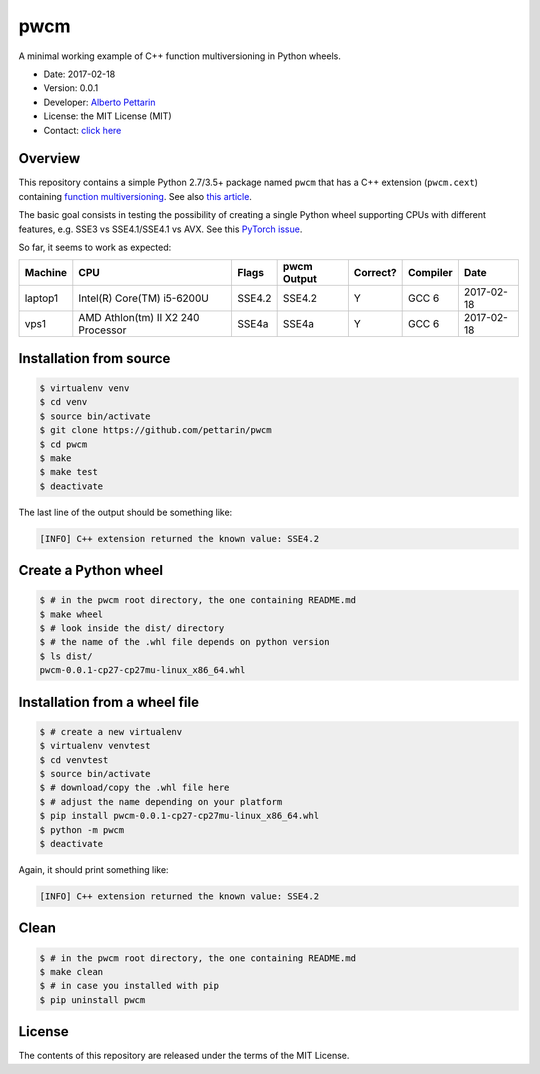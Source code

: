 pwcm
====

A minimal working example of C++ function multiversioning in Python
wheels.

-  Date: 2017-02-18
-  Version: 0.0.1
-  Developer: `Alberto Pettarin <http://www.albertopettarin.it/>`__
-  License: the MIT License (MIT)
-  Contact: `click here <http://www.albertopettarin.it/contact.html>`__

Overview
--------

This repository contains a simple Python 2.7/3.5+ package named ``pwcm``
that has a C++ extension (``pwcm.cext``) containing `function
multiversioning <https://gcc.gnu.org/wiki/FunctionMultiVersioning>`__.
See also `this article <https://lwn.net/Articles/691932/>`__.

The basic goal consists in testing the possibility of creating a single
Python wheel supporting CPUs with different features, e.g. SSE3 vs
SSE4.1/SSE4.1 vs AVX. See this `PyTorch
issue <https://github.com/pytorch/pytorch/issues/535>`__.

So far, it seems to work as expected:

+-----------+--------------------------------------+----------+---------------+------------+------------+--------------+
| Machine   | CPU                                  | Flags    | pwcm Output   | Correct?   | Compiler   | Date         |
+===========+======================================+==========+===============+============+============+==============+
| laptop1   | Intel(R) Core(TM) i5-6200U           | SSE4.2   | SSE4.2        | Y          | GCC 6      | 2017-02-18   |
+-----------+--------------------------------------+----------+---------------+------------+------------+--------------+
| vps1      | AMD Athlon(tm) II X2 240 Processor   | SSE4a    | SSE4a         | Y          | GCC 6      | 2017-02-18   |
+-----------+--------------------------------------+----------+---------------+------------+------------+--------------+

Installation from source
------------------------

.. code:: bash

    $ virtualenv venv
    $ cd venv
    $ source bin/activate
    $ git clone https://github.com/pettarin/pwcm
    $ cd pwcm
    $ make
    $ make test
    $ deactivate

The last line of the output should be something like:

.. code:: plain

    [INFO] C++ extension returned the known value: SSE4.2

Create a Python wheel
---------------------

.. code:: bash

    $ # in the pwcm root directory, the one containing README.md
    $ make wheel
    $ # look inside the dist/ directory
    $ # the name of the .whl file depends on python version
    $ ls dist/
    pwcm-0.0.1-cp27-cp27mu-linux_x86_64.whl

Installation from a wheel file
------------------------------

.. code:: bash

    $ # create a new virtualenv
    $ virtualenv venvtest
    $ cd venvtest
    $ source bin/activate
    $ # download/copy the .whl file here
    $ # adjust the name depending on your platform
    $ pip install pwcm-0.0.1-cp27-cp27mu-linux_x86_64.whl
    $ python -m pwcm
    $ deactivate

Again, it should print something like:

.. code:: plain

    [INFO] C++ extension returned the known value: SSE4.2

Clean
-----

.. code:: bash

    $ # in the pwcm root directory, the one containing README.md
    $ make clean
    $ # in case you installed with pip
    $ pip uninstall pwcm

License
-------

The contents of this repository are released under the terms of the MIT
License.
